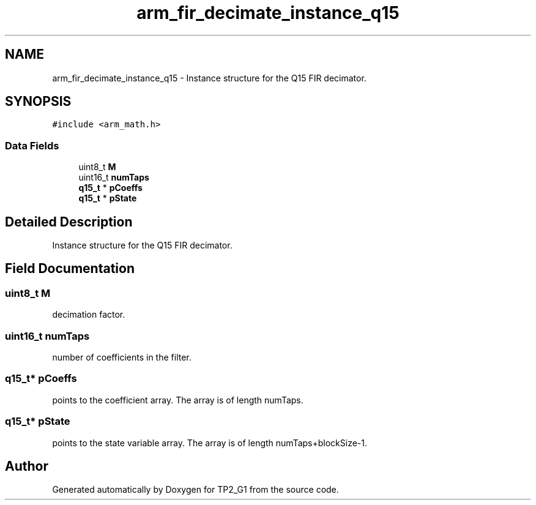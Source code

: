.TH "arm_fir_decimate_instance_q15" 3 "Mon Sep 13 2021" "TP2_G1" \" -*- nroff -*-
.ad l
.nh
.SH NAME
arm_fir_decimate_instance_q15 \- Instance structure for the Q15 FIR decimator\&.  

.SH SYNOPSIS
.br
.PP
.PP
\fC#include <arm_math\&.h>\fP
.SS "Data Fields"

.in +1c
.ti -1c
.RI "uint8_t \fBM\fP"
.br
.ti -1c
.RI "uint16_t \fBnumTaps\fP"
.br
.ti -1c
.RI "\fBq15_t\fP * \fBpCoeffs\fP"
.br
.ti -1c
.RI "\fBq15_t\fP * \fBpState\fP"
.br
.in -1c
.SH "Detailed Description"
.PP 
Instance structure for the Q15 FIR decimator\&. 
.SH "Field Documentation"
.PP 
.SS "uint8_t M"
decimation factor\&. 
.SS "uint16_t numTaps"
number of coefficients in the filter\&. 
.SS "\fBq15_t\fP* pCoeffs"
points to the coefficient array\&. The array is of length numTaps\&. 
.SS "\fBq15_t\fP* pState"
points to the state variable array\&. The array is of length numTaps+blockSize-1\&. 

.SH "Author"
.PP 
Generated automatically by Doxygen for TP2_G1 from the source code\&.

